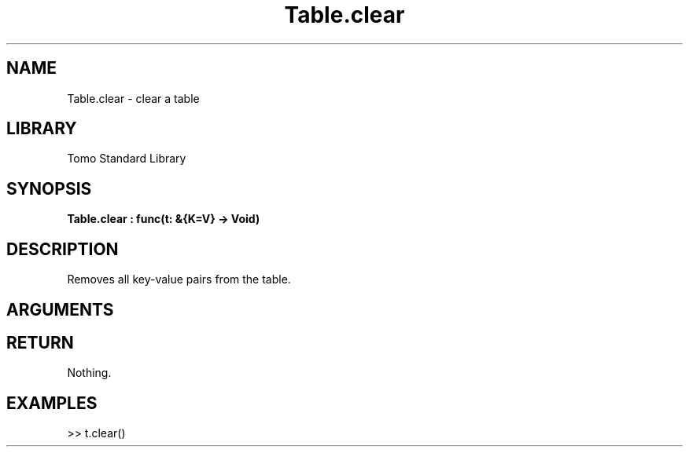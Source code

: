 '\" t
.\" Copyright (c) 2025 Bruce Hill
.\" All rights reserved.
.\"
.TH Table.clear 3 2025-04-21T14:58:16.951959 "Tomo man-pages"
.SH NAME
Table.clear \- clear a table
.SH LIBRARY
Tomo Standard Library
.SH SYNOPSIS
.nf
.BI Table.clear\ :\ func(t:\ &{K=V}\ ->\ Void)
.fi
.SH DESCRIPTION
Removes all key-value pairs from the table.


.SH ARGUMENTS

.TS
allbox;
lb lb lbx lb
l l l l.
Name	Type	Description	Default
t	&{K=V}	The reference to the table. 	-
.TE
.SH RETURN
Nothing.

.SH EXAMPLES
.EX
>> t.clear()
.EE
